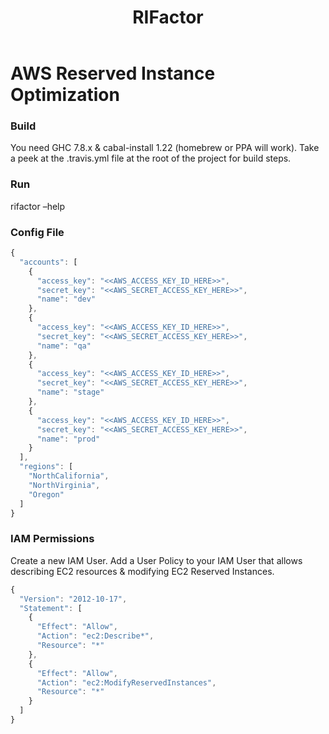 #+TITLE: RIFactor
#+STARTUP: content noindent odd hidestars hideblocks
#+OPTIONS: toc:nil 

* AWS Reserved Instance Optimization

*** Build

    You need GHC 7.8.x & cabal-install 1.22 (homebrew or PPA will
    work). Take a peek at the .travis.yml file at the root of the
    project for build steps.

*** Run

    rifactor --help

*** Config File

    #+begin_src js
      {
        "accounts": [
          {
            "access_key": "<<AWS_ACCESS_KEY_ID_HERE>>",
            "secret_key": "<<AWS_SECRET_ACCESS_KEY_HERE>>",
            "name": "dev"
          },
          {
            "access_key": "<<AWS_ACCESS_KEY_ID_HERE>>",
            "secret_key": "<<AWS_SECRET_ACCESS_KEY_HERE>>",
            "name": "qa"
          },
          {
            "access_key": "<<AWS_ACCESS_KEY_ID_HERE>>",
            "secret_key": "<<AWS_SECRET_ACCESS_KEY_HERE>>",
            "name": "stage"
          },
          {
            "access_key": "<<AWS_ACCESS_KEY_ID_HERE>>",
            "secret_key": "<<AWS_SECRET_ACCESS_KEY_HERE>>",
            "name": "prod"
          }
        ],
        "regions": [
          "NorthCalifornia",
          "NorthVirginia",
          "Oregon"
        ]
      }
    #+end_src

*** IAM Permissions

    Create a new IAM User.  Add a User Policy to your IAM User that
    allows describing EC2 resources & modifying EC2 Reserved
    Instances.

    #+begin_src js
      {
        "Version": "2012-10-17",
        "Statement": [
          {
            "Effect": "Allow",
            "Action": "ec2:Describe*",
            "Resource": "*"
          },
          {
            "Effect": "Allow",
            "Action": "ec2:ModifyReservedInstances",
            "Resource": "*"
          }
        ]
      }
    #+end_src
